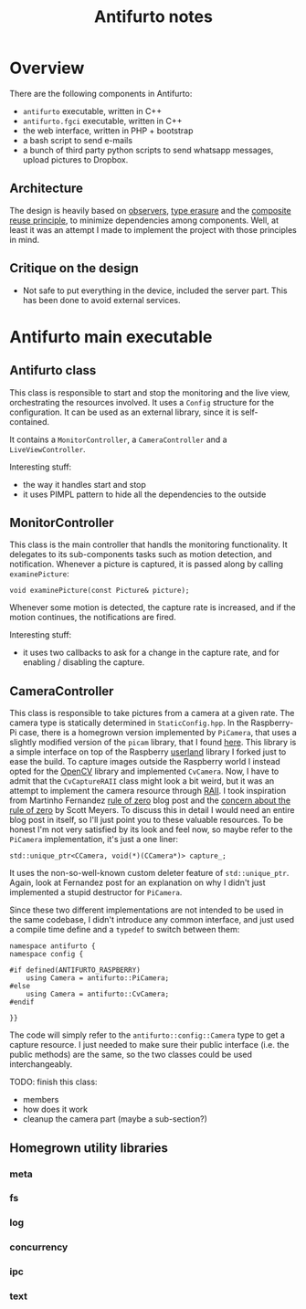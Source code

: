 #+TITLE: Antifurto notes

* Overview
There are the following components in Antifurto:
+ =antifurto= executable, written in C++
+ =antifurto.fgci= executable, written in C++
+ the web interface, written in PHP + bootstrap
+ a bash script to send e-mails
+ a bunch of third party python scripts to send whatsapp messages, upload
  pictures to Dropbox.

** Architecture
The design is heavily based on [[https://en.wikipedia.org/wiki/Observer_pattern][observers]], [[https://en.wikipedia.org/wiki/Type_erasure][type erasure]] and the [[https://en.wikipedia.org/wiki/Composition_over_inheritance][composite reuse
principle]], to minimize dependencies among components. Well, at least it was an
attempt I made to implement the project with those principles in mind.

** Critique on the design
+ Not safe to put everything in the device, included the server part. This has
  been done to avoid external services.

* Antifurto main executable
** Antifurto class
This class is responsible to start and stop the monitoring and the live view,
orchestrating the resources involved. It uses a ~Config~ structure for the
configuration. It can be used as an external library, since it is
self-contained.

It contains a ~MonitorController~, a ~CameraController~ and a
~LiveViewController~.

Interesting stuff:
+ the way it handles start and stop
+ it uses PIMPL pattern to hide all the dependencies to the outside

** MonitorController
This class is the main controller that handls the monitoring functionality. It
delegates to its sub-components tasks such as motion detection, and
notification. Whenever a picture is captured, it is passed along by calling
~examinePicture~:

#+BEGIN_SRC c++
  void examinePicture(const Picture& picture);
#+END_SRC

Whenever some motion is detected, the capture rate is increased, and if the
motion continues, the notifications are fired.

Interesting stuff:
+ it uses two callbacks to ask for a change in the capture rate, and for
  enabling / disabling the capture.

** CameraController
This class is responsible to take pictures from a camera at a given rate. The
camera type is statically determined in =StaticConfig.hpp=. In the Raspberry-Pi
case, there is a homegrown version implemented by ~PiCamera~, that uses a
slightly modified version of the =picam= library, that I found [[http://robotblogging.blogspot.nl/2013/10/an-efficient-and-simple-c-api-for.html][here]]. This
library is a simple interface on top of the Raspberry [[https://github.com/mbrt/userland][userland]] library I forked
just to ease the build. To capture images outside the Raspberry world I instead
opted for the [[http://opencv.org/][OpenCV]] library and implemented ~CvCamera~. Now, I have to admit
that the ~CvCaptureRAII~ class might look a bit weird, but it was an attempt to
implement the camera resource through [[https://en.wikipedia.org/wiki/Resource_acquisition_is_initialization][RAII]]. I took inspiration from Martinho
Fernandez [[https://rmf.io/cxx11/rule-of-zero][rule of zero]] blog post and the [[http://scottmeyers.blogspot.nl/2014/03/a-concern-about-rule-of-zero.html][concern about the rule of zero]] by Scott
Meyers. To discuss this in detail I would need an entire blog post in itself, so
I'll just point you to these valuable resources. To be honest I'm not very
satisfied by its look and feel now, so maybe refer to the ~PiCamera~
implementation, it's just a one liner:

#+BEGIN_SRC c++
  std::unique_ptr<CCamera, void(*)(CCamera*)> capture_;
#+END_SRC

It uses the non-so-well-known custom deleter feature of ~std::unique_ptr~.
Again, look at Fernandez post for an explanation on why I didn't just
implemented a stupid destructor for ~PiCamera~.

Since these two different implementations are not intended to be used in the
same codebase, I didn't introduce any common interface, and just used a compile
time define and a ~typedef~ to switch between them:

#+BEGIN_SRC c++
  namespace antifurto {
  namespace config {

  #if defined(ANTIFURTO_RASPBERRY)
      using Camera = antifurto::PiCamera;
  #else
      using Camera = antifurto::CvCamera;
  #endif

  }}
#+END_SRC

The code will simply refer to the ~antifurto::config::Camera~ type to get a
capture resource. I just needed to make sure their public interface (i.e. the
public methods) are the same, so the two classes could be used interchangeably.

TODO: finish this class:
+ members
+ how does it work
+ cleanup the camera part (maybe a sub-section?)

** Homegrown utility libraries
*** meta
*** fs
*** log
*** concurrency
*** ipc
*** text
